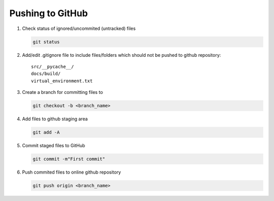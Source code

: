 Pushing to GitHub
===========================

#. Check status of ignored/uncommited (untracked) files
   
   .. code-block:: rst

         git status

#. Add/edit .gitignore file to include files/folders which should not be pushed to github repository::

         src/__pycache__/
         docs/build/
         virtual_environment.txt

   .. figure:: /images/github_gitignore.png

#. Create a branch for committing files to

   .. code-block:: git
	
         git checkout -b <branch_name>

#. Add files to github staging area

   .. code-block:: git
	
         git add -A

#. Commit staged files to GitHub

   .. code-block:: git
	
         git commit -m"First commit"

#. Push commited files to online github repository

   .. code-block:: git
	
         git push origin <branch_name>

